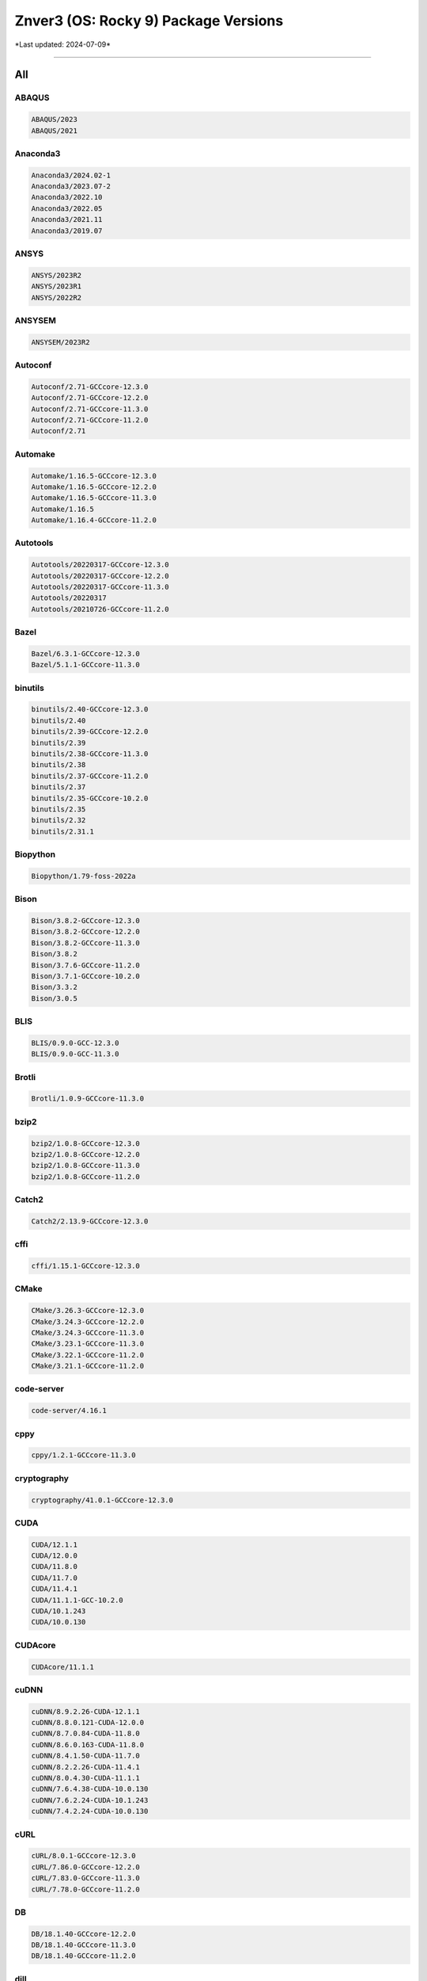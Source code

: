 Znver3 (OS: Rocky 9) Package Versions
=====================================

\*Last updated: 2024-07-09\*

------------------
  
All
^^^


ABAQUS
------

.. code-block::

    ABAQUS/2023
    ABAQUS/2021

Anaconda3
---------

.. code-block::

    Anaconda3/2024.02-1
    Anaconda3/2023.07-2
    Anaconda3/2022.10
    Anaconda3/2022.05
    Anaconda3/2021.11
    Anaconda3/2019.07

ANSYS
-----

.. code-block::

    ANSYS/2023R2
    ANSYS/2023R1
    ANSYS/2022R2

ANSYSEM
-------

.. code-block::

    ANSYSEM/2023R2

Autoconf
--------

.. code-block::

    Autoconf/2.71-GCCcore-12.3.0
    Autoconf/2.71-GCCcore-12.2.0
    Autoconf/2.71-GCCcore-11.3.0
    Autoconf/2.71-GCCcore-11.2.0
    Autoconf/2.71

Automake
--------

.. code-block::

    Automake/1.16.5-GCCcore-12.3.0
    Automake/1.16.5-GCCcore-12.2.0
    Automake/1.16.5-GCCcore-11.3.0
    Automake/1.16.5
    Automake/1.16.4-GCCcore-11.2.0

Autotools
---------

.. code-block::

    Autotools/20220317-GCCcore-12.3.0
    Autotools/20220317-GCCcore-12.2.0
    Autotools/20220317-GCCcore-11.3.0
    Autotools/20220317
    Autotools/20210726-GCCcore-11.2.0

Bazel
-----

.. code-block::

    Bazel/6.3.1-GCCcore-12.3.0
    Bazel/5.1.1-GCCcore-11.3.0

binutils
--------

.. code-block::

    binutils/2.40-GCCcore-12.3.0
    binutils/2.40
    binutils/2.39-GCCcore-12.2.0
    binutils/2.39
    binutils/2.38-GCCcore-11.3.0
    binutils/2.38
    binutils/2.37-GCCcore-11.2.0
    binutils/2.37
    binutils/2.35-GCCcore-10.2.0
    binutils/2.35
    binutils/2.32
    binutils/2.31.1

Biopython
---------

.. code-block::

    Biopython/1.79-foss-2022a

Bison
-----

.. code-block::

    Bison/3.8.2-GCCcore-12.3.0
    Bison/3.8.2-GCCcore-12.2.0
    Bison/3.8.2-GCCcore-11.3.0
    Bison/3.8.2
    Bison/3.7.6-GCCcore-11.2.0
    Bison/3.7.1-GCCcore-10.2.0
    Bison/3.3.2
    Bison/3.0.5

BLIS
----

.. code-block::

    BLIS/0.9.0-GCC-12.3.0
    BLIS/0.9.0-GCC-11.3.0

Brotli
------

.. code-block::

    Brotli/1.0.9-GCCcore-11.3.0

bzip2
-----

.. code-block::

    bzip2/1.0.8-GCCcore-12.3.0
    bzip2/1.0.8-GCCcore-12.2.0
    bzip2/1.0.8-GCCcore-11.3.0
    bzip2/1.0.8-GCCcore-11.2.0

Catch2
------

.. code-block::

    Catch2/2.13.9-GCCcore-12.3.0

cffi
----

.. code-block::

    cffi/1.15.1-GCCcore-12.3.0

CMake
-----

.. code-block::

    CMake/3.26.3-GCCcore-12.3.0
    CMake/3.24.3-GCCcore-12.2.0
    CMake/3.24.3-GCCcore-11.3.0
    CMake/3.23.1-GCCcore-11.3.0
    CMake/3.22.1-GCCcore-11.2.0
    CMake/3.21.1-GCCcore-11.2.0

code-server
-----------

.. code-block::

    code-server/4.16.1

cppy
----

.. code-block::

    cppy/1.2.1-GCCcore-11.3.0

cryptography
------------

.. code-block::

    cryptography/41.0.1-GCCcore-12.3.0

CUDA
----

.. code-block::

    CUDA/12.1.1
    CUDA/12.0.0
    CUDA/11.8.0
    CUDA/11.7.0
    CUDA/11.4.1
    CUDA/11.1.1-GCC-10.2.0
    CUDA/10.1.243
    CUDA/10.0.130

CUDAcore
--------

.. code-block::

    CUDAcore/11.1.1

cuDNN
-----

.. code-block::

    cuDNN/8.9.2.26-CUDA-12.1.1
    cuDNN/8.8.0.121-CUDA-12.0.0
    cuDNN/8.7.0.84-CUDA-11.8.0
    cuDNN/8.6.0.163-CUDA-11.8.0
    cuDNN/8.4.1.50-CUDA-11.7.0
    cuDNN/8.2.2.26-CUDA-11.4.1
    cuDNN/8.0.4.30-CUDA-11.1.1
    cuDNN/7.6.4.38-CUDA-10.0.130
    cuDNN/7.6.2.24-CUDA-10.1.243
    cuDNN/7.4.2.24-CUDA-10.0.130

cURL
----

.. code-block::

    cURL/8.0.1-GCCcore-12.3.0
    cURL/7.86.0-GCCcore-12.2.0
    cURL/7.83.0-GCCcore-11.3.0
    cURL/7.78.0-GCCcore-11.2.0

DB
--

.. code-block::

    DB/18.1.40-GCCcore-12.2.0
    DB/18.1.40-GCCcore-11.3.0
    DB/18.1.40-GCCcore-11.2.0

dill
----

.. code-block::

    dill/0.3.7-GCCcore-12.3.0
    dill/0.3.6-GCCcore-11.3.0

double-conversion
-----------------

.. code-block::

    double-conversion/3.3.0-GCCcore-12.3.0
    double-conversion/3.2.0-GCCcore-11.3.0
    double-conversion/3.1.5-GCCcore-11.2.0

Doxygen
-------

.. code-block::

    Doxygen/1.9.4-GCCcore-11.3.0

EasyBuild
---------

.. code-block::

    EasyBuild/4.9.2
    EasyBuild/4.9.1
    EasyBuild/4.8.1
    EasyBuild/4.8.0
    EasyBuild/4.7.2
    EasyBuild/4.7.1

Eigen
-----

.. code-block::

    Eigen/3.4.0-GCCcore-12.3.0
    Eigen/3.4.0-GCCcore-11.3.0
    Eigen/3.3.9-GCCcore-11.2.0

expat
-----

.. code-block::

    expat/2.5.0-GCCcore-12.3.0
    expat/2.4.9-GCCcore-12.2.0
    expat/2.4.8-GCCcore-11.3.0
    expat/2.4.1-GCCcore-11.2.0

FFTW
----

.. code-block::

    FFTW/3.3.10-GCC-12.3.0
    FFTW/3.3.10-GCC-11.3.0

FFTW.MPI
--------

.. code-block::

    FFTW.MPI/3.3.10-gompi-2022a

FLAC
----

.. code-block::

    FLAC/1.3.3-GCCcore-10.2.0

flatbuffers
-----------

.. code-block::

    flatbuffers/23.5.26-GCCcore-12.3.0
    flatbuffers/2.0.7-GCCcore-11.3.0

flatbuffers-python
------------------

.. code-block::

    flatbuffers-python/23.5.26-GCCcore-12.3.0
    flatbuffers-python/2.0-GCCcore-11.3.0

flex
----

.. code-block::

    flex/2.6.4-GCCcore-12.3.0
    flex/2.6.4-GCCcore-12.2.0
    flex/2.6.4-GCCcore-11.3.0
    flex/2.6.4-GCCcore-11.2.0
    flex/2.6.4-GCCcore-10.2.0
    flex/2.6.4

FlexiBLAS
---------

.. code-block::

    FlexiBLAS/3.2.0-GCC-11.3.0

flit
----

.. code-block::

    flit/3.9.0-GCCcore-12.3.0

fontconfig
----------

.. code-block::

    fontconfig/2.14.0-GCCcore-11.3.0

foss
----

.. code-block::

    foss/2022a

freetype
--------

.. code-block::

    freetype/2.12.1-GCCcore-11.3.0

GCC
---

.. code-block::

    GCC/12.3.0
    GCC/12.2.0
    GCC/11.3.0
    GCC/11.2.0
    GCC/10.2.0

GCCcore
-------

.. code-block::

    GCCcore/12.3.0
    GCCcore/12.2.0
    GCCcore/11.3.0
    GCCcore/11.2.0
    GCCcore/10.2.0

GDRCopy
-------

.. code-block::

    GDRCopy/2.3-GCCcore-12.2.0
    GDRCopy/2.3-GCCcore-11.3.0

gettext
-------

.. code-block::

    gettext/0.21-GCCcore-11.3.0
    gettext/0.21-GCCcore-11.2.0
    gettext/0.21.1-GCCcore-12.3.0
    gettext/0.21.1
    gettext/0.21

giflib
------

.. code-block::

    giflib/5.2.1-GCCcore-12.3.0
    giflib/5.2.1-GCCcore-11.3.0

git
---

.. code-block::

    git/2.41.0-GCCcore-12.3.0-nodocs
    git/2.36.0-GCCcore-11.3.0-nodocs
    git/2.33.1-GCCcore-11.2.0-nodocs

GMP
---

.. code-block::

    GMP/6.2.1-GCCcore-11.3.0
    GMP/6.2.1-GCCcore-11.2.0

gompi
-----

.. code-block::

    gompi/2022a

gperf
-----

.. code-block::

    gperf/3.1-GCCcore-11.3.0

groff
-----

.. code-block::

    groff/1.22.4-GCCcore-12.2.0
    groff/1.22.4-GCCcore-11.3.0
    groff/1.22.4-GCCcore-11.2.0

gzip
----

.. code-block::

    gzip/1.12-GCCcore-11.3.0

h5py
----

.. code-block::

    h5py/3.7.0-foss-2022a

hatchling
---------

.. code-block::

    hatchling/1.18.0-GCCcore-12.3.0

HDF5
----

.. code-block::

    HDF5/1.12.2-gompi-2022a

help2man
--------

.. code-block::

    help2man/1.49.3-GCCcore-12.3.0
    help2man/1.49.2-GCCcore-12.2.0
    help2man/1.49.2-GCCcore-11.3.0
    help2man/1.48.3-GCCcore-11.2.0
    help2man/1.47.16-GCCcore-10.2.0

HH-suite
--------

.. code-block::

    HH-suite/3.3.0-gompi-2022a

HMMER
-----

.. code-block::

    HMMER/3.3.2-gompi-2022a

hwloc
-----

.. code-block::

    hwloc/2.9.1-GCCcore-12.3.0
    hwloc/2.7.1-GCCcore-11.3.0

hypothesis
----------

.. code-block::

    hypothesis/6.82.0-GCCcore-12.3.0
    hypothesis/6.46.7-GCCcore-11.3.0

ICU
---

.. code-block::

    ICU/73.2-GCCcore-12.3.0
    ICU/71.1-GCCcore-11.3.0

intltool
--------

.. code-block::

    intltool/0.51.0-GCCcore-11.3.0

Java
----

.. code-block::

    Java/11.0.20
    Java/11.0.18

jbigkit
-------

.. code-block::

    jbigkit/2.1-GCCcore-11.3.0

JsonCpp
-------

.. code-block::

    JsonCpp/1.9.5-GCCcore-12.3.0
    JsonCpp/1.9.5-GCCcore-11.3.0

Julia
-----

.. code-block::

    Julia/1.9.0-linux-x86_64

Kalign
------

.. code-block::

    Kalign/3.3.5-GCCcore-11.3.0
    Kalign/3.3.2-GCCcore-11.2.0

libarchive
----------

.. code-block::

    libarchive/3.6.2-GCCcore-12.3.0
    libarchive/3.6.1-GCCcore-12.2.0
    libarchive/3.6.1-GCCcore-11.3.0
    libarchive/3.5.1-GCCcore-11.2.0

libdeflate
----------

.. code-block::

    libdeflate/1.10-GCCcore-11.3.0

libevent
--------

.. code-block::

    libevent/2.1.12-GCCcore-12.3.0
    libevent/2.1.12-GCCcore-11.3.0
    libevent/2.1.12-GCCcore-11.2.0

libfabric
---------

.. code-block::

    libfabric/1.18.0-GCCcore-12.3.0
    libfabric/1.15.1-GCCcore-11.3.0

libffi
------

.. code-block::

    libffi/3.4.4-GCCcore-12.3.0
    libffi/3.4.2-GCCcore-11.3.0
    libffi/3.4.2-GCCcore-11.2.0

libiconv
--------

.. code-block::

    libiconv/1.17-GCCcore-11.3.0

libjpeg-turbo
-------------

.. code-block::

    libjpeg-turbo/2.1.5.1-GCCcore-12.3.0
    libjpeg-turbo/2.1.3-GCCcore-11.3.0

libogg
------

.. code-block::

    libogg/1.3.4-GCCcore-10.2.0

libpciaccess
------------

.. code-block::

    libpciaccess/0.17-GCCcore-12.3.0
    libpciaccess/0.16-GCCcore-11.3.0

libpng
------

.. code-block::

    libpng/1.6.37-GCCcore-11.3.0

libreadline
-----------

.. code-block::

    libreadline/8.2-GCCcore-12.3.0
    libreadline/8.2-GCCcore-12.2.0
    libreadline/8.1-GCCcore-11.2.0
    libreadline/8.1.2-GCCcore-11.3.0

libsndfile
----------

.. code-block::

    libsndfile/1.0.28-GCCcore-10.2.0

LibTIFF
-------

.. code-block::

    LibTIFF/4.3.0-GCCcore-11.3.0

libtool
-------

.. code-block::

    libtool/2.4.7-GCCcore-12.3.0
    libtool/2.4.7-GCCcore-12.2.0
    libtool/2.4.7-GCCcore-11.3.0
    libtool/2.4.7
    libtool/2.4.6-GCCcore-11.2.0

libvorbis
---------

.. code-block::

    libvorbis/1.3.7-GCCcore-10.2.0

libxml2
-------

.. code-block::

    libxml2/2.9.13-GCCcore-11.3.0
    libxml2/2.9.10-GCCcore-11.2.0
    libxml2/2.11.4-GCCcore-12.3.0

libyaml
-------

.. code-block::

    libyaml/0.2.5-GCCcore-11.3.0
    libyaml/0.2.5-GCCcore-11.2.0

LMDB
----

.. code-block::

    LMDB/0.9.29-GCCcore-11.3.0

lz4
---

.. code-block::

    lz4/1.9.3-GCCcore-11.3.0

M4
--

.. code-block::

    M4/1.4.19-GCCcore-12.3.0
    M4/1.4.19-GCCcore-12.2.0
    M4/1.4.19-GCCcore-11.3.0
    M4/1.4.19-GCCcore-11.2.0
    M4/1.4.19
    M4/1.4.18-GCCcore-10.2.0
    M4/1.4.18

make
----

.. code-block::

    make/4.4.1-GCCcore-12.3.0
    make/4.3-GCCcore-11.3.0

Mamba
-----

.. code-block::

    Mamba/23.11.0-0
    Mamba/23.1.0-4

MATLAB
------

.. code-block::

    MATLAB/2023b
    MATLAB/2023b
    MATLAB/2022a
    MATLAB/2022a

matplotlib
----------

.. code-block::

    matplotlib/3.5.2-foss-2022a

Meson
-----

.. code-block::

    Meson/1.1.1-GCCcore-12.3.0
    Meson/0.62.1-GCCcore-11.3.0

NASM
----

.. code-block::

    NASM/2.16.01-GCCcore-12.3.0
    NASM/2.15.05-GCCcore-11.3.0

NCCL
----

.. code-block::

    NCCL/2.16.2-GCCcore-12.2.0-CUDA-12.0.0
    NCCL/2.12.12-GCCcore-11.3.0-CUDA-11.7.0

NCCL-tests
----------

.. code-block::

    NCCL-tests/2.13.6-GCC-11.3.0-CUDA-11.7.0

ncdu
----

.. code-block::

    ncdu/1.18-GCC-12.3.0

ncurses
-------

.. code-block::

    ncurses/6.4-GCCcore-12.3.0
    ncurses/6.3-GCCcore-12.2.0
    ncurses/6.3-GCCcore-11.3.0
    ncurses/6.3
    ncurses/6.2-GCCcore-11.2.0
    ncurses/6.2

networkx
--------

.. code-block::

    networkx/2.8.4-foss-2022a

Ninja
-----

.. code-block::

    Ninja/1.11.1-GCCcore-12.3.0
    Ninja/1.10.2-GCCcore-11.3.0

nsync
-----

.. code-block::

    nsync/1.26.0-GCCcore-12.3.0
    nsync/1.25.0-GCCcore-11.3.0

numactl
-------

.. code-block::

    numactl/2.0.16-GCCcore-12.3.0
    numactl/2.0.16-GCCcore-12.2.0
    numactl/2.0.14-GCCcore-11.3.0
    numactl/2.0.14-GCCcore-11.2.0

OpenBLAS
--------

.. code-block::

    OpenBLAS/0.3.20-GCC-11.3.0

OpenMPI
-------

.. code-block::

    OpenMPI/4.1.4-GCC-11.3.0

OpenSSL
-------

.. code-block::

    OpenSSL/1.1

p7zip
-----

.. code-block::

    p7zip/17.04-GCCcore-11.3.0

patchelf
--------

.. code-block::

    patchelf/0.18.0-GCCcore-12.3.0

PCRE
----

.. code-block::

    PCRE/8.45-GCCcore-11.3.0

Perl
----

.. code-block::

    Perl/5.36.1-GCCcore-12.3.0
    Perl/5.36.0-GCCcore-12.2.0
    Perl/5.34.1-GCCcore-11.3.0-minimal
    Perl/5.34.1-GCCcore-11.3.0
    Perl/5.34.0-GCCcore-11.2.0

Pillow
------

.. code-block::

    Pillow/9.1.1-GCCcore-11.3.0

pkgconf
-------

.. code-block::

    pkgconf/1.9.5-GCCcore-12.3.0
    pkgconf/1.9.3-GCCcore-12.2.0
    pkgconf/1.8.0-GCCcore-11.3.0
    pkgconf/1.8.0

pkgconfig
---------

.. code-block::

    pkgconfig/1.5.5-GCCcore-12.3.0-python
    pkgconfig/1.5.5-GCCcore-11.3.0-python

pkg-config
----------

.. code-block::

    pkg-config/0.29.2-GCCcore-11.2.0
    pkg-config/0.29.2-GCCcore-10.2.0

PMIx
----

.. code-block::

    PMIx/4.1.2-GCCcore-11.3.0

poetry
------

.. code-block::

    poetry/1.5.1-GCCcore-12.3.0

protobuf
--------

.. code-block::

    protobuf/3.19.4-GCCcore-11.3.0
    protobuf/3.17.3-GCCcore-11.2.0

protobuf-python
---------------

.. code-block::

    protobuf-python/3.19.4-GCCcore-11.3.0

pybind11
--------

.. code-block::

    pybind11/2.9.2-GCCcore-11.3.0
    pybind11/2.11.1-GCCcore-12.3.0

pytest-xdist
------------

.. code-block::

    pytest-xdist/2.5.0-GCCcore-11.3.0

Python
------

.. code-block::

    Python/3.9.6-GCCcore-11.2.0-bare
    Python/3.11.3-GCCcore-12.3.0
    Python/3.10.4-GCCcore-11.3.0-bare
    Python/3.10.4-GCCcore-11.3.0
    Python/2.7.18-GCCcore-11.3.0-bare

Python-bundle-PyPI
------------------

.. code-block::

    Python-bundle-PyPI/2023.06-GCCcore-12.3.0

PyYAML
------

.. code-block::

    PyYAML/6.0-GCCcore-11.3.0

Qhull
-----

.. code-block::

    Qhull/2020.2-GCCcore-11.3.0

Rust
----

.. code-block::

    Rust/1.70.0-GCCcore-12.3.0
    Rust/1.60.0-GCCcore-11.3.0

ScaLAPACK
---------

.. code-block::

    ScaLAPACK/2.2.0-gompi-2022a-fb

scikit-build
------------

.. code-block::

    scikit-build/0.17.6-GCCcore-12.3.0

SciPy-bundle
------------

.. code-block::

    SciPy-bundle/2022.05-foss-2022a

setuptools-rust
---------------

.. code-block::

    setuptools-rust/1.6.0-GCCcore-12.3.0

snappy
------

.. code-block::

    snappy/1.1.9-GCCcore-11.3.0

SQLite
------

.. code-block::

    SQLite/3.42.0-GCCcore-12.3.0
    SQLite/3.38.3-GCCcore-11.3.0
    SQLite/3.36-GCCcore-11.2.0

SWIG
----

.. code-block::

    SWIG/4.0.2-GCCcore-11.3.0

Szip
----

.. code-block::

    Szip/2.1.1-GCCcore-12.3.0
    Szip/2.1.1-GCCcore-11.3.0

Tcl
---

.. code-block::

    Tcl/8.6.13-GCCcore-12.3.0
    Tcl/8.6.12-GCCcore-11.3.0
    Tcl/8.6.11-GCCcore-11.2.0

Tk
--

.. code-block::

    Tk/8.6.12-GCCcore-11.3.0

Tkinter
-------

.. code-block::

    Tkinter/3.10.4-GCCcore-11.3.0

UCC
---

.. code-block::

    UCC/1.0.0-GCCcore-11.3.0

UCX
---

.. code-block::

    UCX/1.14.1-GCCcore-12.3.0
    UCX/1.13.1-GCCcore-12.2.0
    UCX/1.12.1-GCCcore-11.3.0
    UCX/1.11.2-GCCcore-11.2.0

UCX-CUDA
--------

.. code-block::

    UCX-CUDA/1.13.1-GCCcore-12.2.0-CUDA-12.0.0
    UCX-CUDA/1.12.1-GCCcore-11.3.0-CUDA-11.7.0

UnZip
-----

.. code-block::

    UnZip/6.0-GCCcore-12.3.0
    UnZip/6.0-GCCcore-11.3.0
    UnZip/6.0-GCCcore-11.2.0

util-linux
----------

.. code-block::

    util-linux/2.38-GCCcore-11.3.0

virtualenv
----------

.. code-block::

    virtualenv/20.23.1-GCCcore-12.3.0

X11
---

.. code-block::

    X11/20220504-GCCcore-11.3.0

xorg-macros
-----------

.. code-block::

    xorg-macros/1.20.0-GCCcore-12.3.0
    xorg-macros/1.19.3-GCCcore-11.3.0

XZ
--

.. code-block::

    XZ/5.4.2-GCCcore-12.3.0
    XZ/5.2.7-GCCcore-12.2.0
    XZ/5.2.5-GCCcore-11.3.0
    XZ/5.2.5-GCCcore-11.2.0

Zip
---

.. code-block::

    Zip/3.0-GCCcore-12.3.0
    Zip/3.0-GCCcore-11.3.0
    Zip/3.0-GCCcore-11.2.0

zlib
----

.. code-block::

    zlib/1.2.13-GCCcore-12.3.0
    zlib/1.2.13
    zlib/1.2.12-GCCcore-12.2.0
    zlib/1.2.12-GCCcore-11.3.0
    zlib/1.2.12
    zlib/1.2.11-GCCcore-11.2.0
    zlib/1.2.11-GCCcore-10.2.0
    zlib/1.2.11

zstd
----

.. code-block::

    zstd/1.5.2-GCCcore-11.3.0

------------------
  
Bio
^^^


Biopython
---------

.. code-block::

    Biopython/1.79-foss-2022a

HH-suite
--------

.. code-block::

    HH-suite/3.3.0-gompi-2022a

HMMER
-----

.. code-block::

    HMMER/3.3.2-gompi-2022a

Kalign
------

.. code-block::

    Kalign/3.3.5-GCCcore-11.3.0
    Kalign/3.3.2-GCCcore-11.2.0

------------------
  
Cae
^^^


ABAQUS
------

.. code-block::

    ABAQUS/2023
    ABAQUS/2021

------------------
  
Compiler
^^^^^^^^


GCC
---

.. code-block::

    GCC/12.3.0
    GCC/12.2.0
    GCC/11.3.0
    GCC/11.2.0
    GCC/10.2.0

GCCcore
-------

.. code-block::

    GCCcore/12.3.0
    GCCcore/12.2.0
    GCCcore/11.3.0
    GCCcore/11.2.0
    GCCcore/10.2.0

LLVM
----

.. code-block::

    LLVM/14.0.3-GCCcore-11.3.0

------------------
  
Data
^^^^


dill
----

.. code-block::

    dill/0.3.7-GCCcore-12.3.0
    dill/0.3.6-GCCcore-11.3.0

h5py
----

.. code-block::

    h5py/3.7.0-foss-2022a

HDF5
----

.. code-block::

    HDF5/1.12.2-gompi-2022a

LAME
----

.. code-block::

    LAME/3.100-GCCcore-11.3.0

netCDF
------

.. code-block::

    netCDF/4.9.0-gompi-2022a

------------------
  
Devel
^^^^^


Autoconf
--------

.. code-block::

    Autoconf/2.71-GCCcore-12.3.0
    Autoconf/2.71-GCCcore-12.2.0
    Autoconf/2.71-GCCcore-11.3.0
    Autoconf/2.71-GCCcore-11.2.0
    Autoconf/2.71

Automake
--------

.. code-block::

    Automake/1.16.5-GCCcore-12.3.0
    Automake/1.16.5-GCCcore-12.2.0
    Automake/1.16.5-GCCcore-11.3.0
    Automake/1.16.5
    Automake/1.16.4-GCCcore-11.2.0

Autotools
---------

.. code-block::

    Autotools/20220317-GCCcore-12.3.0
    Autotools/20220317-GCCcore-12.2.0
    Autotools/20220317-GCCcore-11.3.0
    Autotools/20220317
    Autotools/20210726-GCCcore-11.2.0

Bazel
-----

.. code-block::

    Bazel/6.3.1-GCCcore-12.3.0
    Bazel/5.1.1-GCCcore-11.3.0

Boost
-----

.. code-block::

    Boost/1.79.0-GCC-11.3.0

CMake
-----

.. code-block::

    CMake/3.26.3-GCCcore-12.3.0
    CMake/3.24.3-GCCcore-12.2.0
    CMake/3.24.3-GCCcore-11.3.0
    CMake/3.23.1-GCCcore-11.3.0
    CMake/3.22.1-GCCcore-11.2.0
    CMake/3.21.1-GCCcore-11.2.0

DBus
----

.. code-block::

    DBus/1.14.0-GCCcore-11.3.0

Doxygen
-------

.. code-block::

    Doxygen/1.9.4-GCCcore-11.3.0

flatbuffers
-----------

.. code-block::

    flatbuffers/23.5.26-GCCcore-12.3.0
    flatbuffers/2.0.7-GCCcore-11.3.0

flatbuffers-python
------------------

.. code-block::

    flatbuffers-python/23.5.26-GCCcore-12.3.0
    flatbuffers-python/2.0-GCCcore-11.3.0

GObject-Introspection
---------------------

.. code-block::

    GObject-Introspection/1.72.0-GCCcore-11.3.0

gperf
-----

.. code-block::

    gperf/3.1-GCCcore-11.3.0

intltool
--------

.. code-block::

    intltool/0.51.0-GCCcore-11.3.0

M4
--

.. code-block::

    M4/1.4.19-GCCcore-12.3.0
    M4/1.4.19-GCCcore-12.2.0
    M4/1.4.19-GCCcore-11.3.0
    M4/1.4.19-GCCcore-11.2.0
    M4/1.4.19
    M4/1.4.18-GCCcore-10.2.0
    M4/1.4.18

make
----

.. code-block::

    make/4.4.1-GCCcore-12.3.0
    make/4.3-GCCcore-11.3.0

Mako
----

.. code-block::

    Mako/1.2.0-GCCcore-11.3.0

ncurses
-------

.. code-block::

    ncurses/6.4-GCCcore-12.3.0
    ncurses/6.3-GCCcore-12.2.0
    ncurses/6.3-GCCcore-11.3.0
    ncurses/6.3
    ncurses/6.2-GCCcore-11.2.0
    ncurses/6.2

nsync
-----

.. code-block::

    nsync/1.26.0-GCCcore-12.3.0
    nsync/1.25.0-GCCcore-11.3.0

PCRE
----

.. code-block::

    PCRE/8.45-GCCcore-11.3.0

PCRE2
-----

.. code-block::

    PCRE2/10.40-GCCcore-11.3.0

pkgconf
-------

.. code-block::

    pkgconf/1.9.5-GCCcore-12.3.0
    pkgconf/1.9.3-GCCcore-12.2.0
    pkgconf/1.8.0-GCCcore-11.3.0
    pkgconf/1.8.0

pkgconfig
---------

.. code-block::

    pkgconfig/1.5.5-GCCcore-12.3.0-python
    pkgconfig/1.5.5-GCCcore-11.3.0-python

pkg-config
----------

.. code-block::

    pkg-config/0.29.2-GCCcore-11.2.0
    pkg-config/0.29.2-GCCcore-10.2.0

protobuf
--------

.. code-block::

    protobuf/3.19.4-GCCcore-11.3.0
    protobuf/3.17.3-GCCcore-11.2.0

protobuf-python
---------------

.. code-block::

    protobuf-python/3.19.4-GCCcore-11.3.0

Qt5
---

.. code-block::

    Qt5/5.15.5-GCCcore-11.3.0

SQLite
------

.. code-block::

    SQLite/3.42.0-GCCcore-12.3.0
    SQLite/3.38.3-GCCcore-11.3.0
    SQLite/3.36-GCCcore-11.2.0

SWIG
----

.. code-block::

    SWIG/4.0.2-GCCcore-11.3.0

xorg-macros
-----------

.. code-block::

    xorg-macros/1.20.0-GCCcore-12.3.0
    xorg-macros/1.19.3-GCCcore-11.3.0

------------------
  
Lang
^^^^


Anaconda3
---------

.. code-block::

    Anaconda3/2024.02-1
    Anaconda3/2023.07-2
    Anaconda3/2022.10
    Anaconda3/2022.05
    Anaconda3/2021.11
    Anaconda3/2019.07

Bison
-----

.. code-block::

    Bison/3.8.2-GCCcore-12.3.0
    Bison/3.8.2-GCCcore-12.2.0
    Bison/3.8.2-GCCcore-11.3.0
    Bison/3.8.2
    Bison/3.7.6-GCCcore-11.2.0
    Bison/3.7.1-GCCcore-10.2.0
    Bison/3.3.2
    Bison/3.0.5

flex
----

.. code-block::

    flex/2.6.4-GCCcore-12.3.0
    flex/2.6.4-GCCcore-12.2.0
    flex/2.6.4-GCCcore-11.3.0
    flex/2.6.4-GCCcore-11.2.0
    flex/2.6.4-GCCcore-10.2.0
    flex/2.6.4

FriBidi
-------

.. code-block::

    FriBidi/1.0.12-GCCcore-11.3.0

Java
----

.. code-block::

    Java/11.0.20
    Java/11.0.18

Julia
-----

.. code-block::

    Julia/1.9.0-linux-x86_64

Lua
---

.. code-block::

    Lua/5.4.4-GCCcore-11.3.0

Mamba
-----

.. code-block::

    Mamba/23.11.0-0
    Mamba/23.1.0-4

NASM
----

.. code-block::

    NASM/2.16.01-GCCcore-12.3.0
    NASM/2.15.05-GCCcore-11.3.0

nodejs
------

.. code-block::

    nodejs/16.15.1-GCCcore-11.3.0

Perl
----

.. code-block::

    Perl/5.36.1-GCCcore-12.3.0
    Perl/5.36.0-GCCcore-12.2.0
    Perl/5.34.1-GCCcore-11.3.0-minimal
    Perl/5.34.1-GCCcore-11.3.0
    Perl/5.34.0-GCCcore-11.2.0

Python
------

.. code-block::

    Python/3.9.6-GCCcore-11.2.0-bare
    Python/3.11.3-GCCcore-12.3.0
    Python/3.10.4-GCCcore-11.3.0-bare
    Python/3.10.4-GCCcore-11.3.0
    Python/2.7.18-GCCcore-11.3.0-bare

Python-bundle-PyPI
------------------

.. code-block::

    Python-bundle-PyPI/2023.06-GCCcore-12.3.0

Rust
----

.. code-block::

    Rust/1.70.0-GCCcore-12.3.0
    Rust/1.60.0-GCCcore-11.3.0

SciPy-bundle
------------

.. code-block::

    SciPy-bundle/2022.05-foss-2022a

Tcl
---

.. code-block::

    Tcl/8.6.13-GCCcore-12.3.0
    Tcl/8.6.12-GCCcore-11.3.0
    Tcl/8.6.11-GCCcore-11.2.0

Tkinter
-------

.. code-block::

    Tkinter/3.10.4-GCCcore-11.3.0

Yasm
----

.. code-block::

    Yasm/1.3.0-GCCcore-11.3.0

------------------
  
Lib
^^^


Brotli
------

.. code-block::

    Brotli/1.0.9-GCCcore-11.3.0

Catch2
------

.. code-block::

    Catch2/2.13.9-GCCcore-12.3.0

double-conversion
-----------------

.. code-block::

    double-conversion/3.3.0-GCCcore-12.3.0
    double-conversion/3.2.0-GCCcore-11.3.0
    double-conversion/3.1.5-GCCcore-11.2.0

ffnvcodec
---------

.. code-block::

    ffnvcodec/11.1.5.2

FLAC
----

.. code-block::

    FLAC/1.3.3-GCCcore-10.2.0

FlexiBLAS
---------

.. code-block::

    FlexiBLAS/3.2.0-GCC-11.3.0

GDRCopy
-------

.. code-block::

    GDRCopy/2.3-GCCcore-12.2.0
    GDRCopy/2.3-GCCcore-11.3.0

giflib
------

.. code-block::

    giflib/5.2.1-GCCcore-12.3.0
    giflib/5.2.1-GCCcore-11.3.0

graphite2
---------

.. code-block::

    graphite2/1.3.14-GCCcore-11.3.0

ICU
---

.. code-block::

    ICU/73.2-GCCcore-12.3.0
    ICU/71.1-GCCcore-11.3.0

JsonCpp
-------

.. code-block::

    JsonCpp/1.9.5-GCCcore-12.3.0
    JsonCpp/1.9.5-GCCcore-11.3.0

libdrm
------

.. code-block::

    libdrm/2.4.110-GCCcore-11.3.0

libevent
--------

.. code-block::

    libevent/2.1.12-GCCcore-12.3.0
    libevent/2.1.12-GCCcore-11.3.0
    libevent/2.1.12-GCCcore-11.2.0

libfabric
---------

.. code-block::

    libfabric/1.18.0-GCCcore-12.3.0
    libfabric/1.15.1-GCCcore-11.3.0

libffi
------

.. code-block::

    libffi/3.4.4-GCCcore-12.3.0
    libffi/3.4.2-GCCcore-11.3.0
    libffi/3.4.2-GCCcore-11.2.0

libgd
-----

.. code-block::

    libgd/2.3.3-GCCcore-11.3.0

libglvnd
--------

.. code-block::

    libglvnd/1.4.0-GCCcore-11.3.0

libiconv
--------

.. code-block::

    libiconv/1.17-GCCcore-11.3.0

libjpeg-turbo
-------------

.. code-block::

    libjpeg-turbo/2.1.5.1-GCCcore-12.3.0
    libjpeg-turbo/2.1.3-GCCcore-11.3.0

libogg
------

.. code-block::

    libogg/1.3.4-GCCcore-10.2.0

libpng
------

.. code-block::

    libpng/1.6.37-GCCcore-11.3.0

libreadline
-----------

.. code-block::

    libreadline/8.2-GCCcore-12.3.0
    libreadline/8.2-GCCcore-12.2.0
    libreadline/8.1-GCCcore-11.2.0
    libreadline/8.1.2-GCCcore-11.3.0

libsndfile
----------

.. code-block::

    libsndfile/1.0.28-GCCcore-10.2.0

LibTIFF
-------

.. code-block::

    LibTIFF/4.3.0-GCCcore-11.3.0

libtool
-------

.. code-block::

    libtool/2.4.7-GCCcore-12.3.0
    libtool/2.4.7-GCCcore-12.2.0
    libtool/2.4.7-GCCcore-11.3.0
    libtool/2.4.7
    libtool/2.4.6-GCCcore-11.2.0

libunwind
---------

.. code-block::

    libunwind/1.6.2-GCCcore-11.3.0

libvorbis
---------

.. code-block::

    libvorbis/1.3.7-GCCcore-10.2.0

libxml2
-------

.. code-block::

    libxml2/2.9.13-GCCcore-11.3.0
    libxml2/2.9.10-GCCcore-11.2.0
    libxml2/2.11.4-GCCcore-12.3.0

libyaml
-------

.. code-block::

    libyaml/0.2.5-GCCcore-11.3.0
    libyaml/0.2.5-GCCcore-11.2.0

LMDB
----

.. code-block::

    LMDB/0.9.29-GCCcore-11.3.0

lz4
---

.. code-block::

    lz4/1.9.3-GCCcore-11.3.0

NCCL
----

.. code-block::

    NCCL/2.16.2-GCCcore-12.2.0-CUDA-12.0.0
    NCCL/2.12.12-GCCcore-11.3.0-CUDA-11.7.0

NSPR
----

.. code-block::

    NSPR/4.34-GCCcore-11.3.0

NSS
---

.. code-block::

    NSS/3.79-GCCcore-11.3.0

PMIx
----

.. code-block::

    PMIx/4.1.2-GCCcore-11.3.0

pybind11
--------

.. code-block::

    pybind11/2.9.2-GCCcore-11.3.0
    pybind11/2.11.1-GCCcore-12.3.0

PyYAML
------

.. code-block::

    PyYAML/6.0-GCCcore-11.3.0

scikit-build
------------

.. code-block::

    scikit-build/0.17.6-GCCcore-12.3.0

snappy
------

.. code-block::

    snappy/1.1.9-GCCcore-11.3.0

UCC
---

.. code-block::

    UCC/1.0.0-GCCcore-11.3.0

UCX
---

.. code-block::

    UCX/1.14.1-GCCcore-12.3.0
    UCX/1.13.1-GCCcore-12.2.0
    UCX/1.12.1-GCCcore-11.3.0
    UCX/1.11.2-GCCcore-11.2.0

UCX-CUDA
--------

.. code-block::

    UCX-CUDA/1.13.1-GCCcore-12.2.0-CUDA-12.0.0
    UCX-CUDA/1.12.1-GCCcore-11.3.0-CUDA-11.7.0

zlib
----

.. code-block::

    zlib/1.2.13-GCCcore-12.3.0
    zlib/1.2.13
    zlib/1.2.12-GCCcore-12.2.0
    zlib/1.2.12-GCCcore-11.3.0
    zlib/1.2.12
    zlib/1.2.11-GCCcore-11.2.0
    zlib/1.2.11-GCCcore-10.2.0
    zlib/1.2.11

zstd
----

.. code-block::

    zstd/1.5.2-GCCcore-11.3.0

------------------
  
Math
^^^^


Eigen
-----

.. code-block::

    Eigen/3.4.0-GCCcore-12.3.0
    Eigen/3.4.0-GCCcore-11.3.0
    Eigen/3.3.9-GCCcore-11.2.0

GMP
---

.. code-block::

    GMP/6.2.1-GCCcore-11.3.0
    GMP/6.2.1-GCCcore-11.2.0

KaHIP
-----

.. code-block::

    KaHIP/3.14-gompi-2022a

libcerf
-------

.. code-block::

    libcerf/2.1-GCCcore-11.3.0

MATLAB
------

.. code-block::

    MATLAB/2023b
    MATLAB/2023b
    MATLAB/2022a
    MATLAB/2022a

METIS
-----

.. code-block::

    METIS/5.1.0-GCCcore-11.3.0

MPFR
----

.. code-block::

    MPFR/4.1.0-GCCcore-11.3.0

Qhull
-----

.. code-block::

    Qhull/2020.2-GCCcore-11.3.0

SCOTCH
------

.. code-block::

    SCOTCH/7.0.1-gompi-2022a

------------------
  
Mpi
^^^


OpenMPI
-------

.. code-block::

    OpenMPI/4.1.4-GCC-11.3.0

------------------
  
Numlib
^^^^^^


BLIS
----

.. code-block::

    BLIS/0.9.0-GCC-12.3.0
    BLIS/0.9.0-GCC-11.3.0

CGAL
----

.. code-block::

    CGAL/4.14.3-gompi-2022a

cuDNN
-----

.. code-block::

    cuDNN/8.9.2.26-CUDA-12.1.1
    cuDNN/8.8.0.121-CUDA-12.0.0
    cuDNN/8.7.0.84-CUDA-11.8.0
    cuDNN/8.6.0.163-CUDA-11.8.0
    cuDNN/8.4.1.50-CUDA-11.7.0
    cuDNN/8.2.2.26-CUDA-11.4.1
    cuDNN/8.0.4.30-CUDA-11.1.1
    cuDNN/7.6.4.38-CUDA-10.0.130
    cuDNN/7.6.2.24-CUDA-10.1.243
    cuDNN/7.4.2.24-CUDA-10.0.130

FFTW
----

.. code-block::

    FFTW/3.3.10-GCC-12.3.0
    FFTW/3.3.10-GCC-11.3.0

FFTW.MPI
--------

.. code-block::

    FFTW.MPI/3.3.10-gompi-2022a

OpenBLAS
--------

.. code-block::

    OpenBLAS/0.3.20-GCC-11.3.0

ScaLAPACK
---------

.. code-block::

    ScaLAPACK/2.2.0-gompi-2022a-fb

------------------
  
System
^^^^^^


CUDA
----

.. code-block::

    CUDA/12.1.1
    CUDA/12.0.0
    CUDA/11.8.0
    CUDA/11.7.0
    CUDA/11.4.1
    CUDA/11.1.1-GCC-10.2.0
    CUDA/10.1.243
    CUDA/10.0.130

CUDAcore
--------

.. code-block::

    CUDAcore/11.1.1

hwloc
-----

.. code-block::

    hwloc/2.9.1-GCCcore-12.3.0
    hwloc/2.7.1-GCCcore-11.3.0

libdeflate
----------

.. code-block::

    libdeflate/1.10-GCCcore-11.3.0

libpciaccess
------------

.. code-block::

    libpciaccess/0.17-GCCcore-12.3.0
    libpciaccess/0.16-GCCcore-11.3.0

OpenSSL
-------

.. code-block::

    OpenSSL/1.1

------------------
  
Toolchain
^^^^^^^^^


foss
----

.. code-block::

    foss/2022a

gompi
-----

.. code-block::

    gompi/2022a

------------------
  
Tools
^^^^^


ANSYS
-----

.. code-block::

    ANSYS/2023R2
    ANSYS/2023R1
    ANSYS/2022R2

binutils
--------

.. code-block::

    binutils/2.40-GCCcore-12.3.0
    binutils/2.40
    binutils/2.39-GCCcore-12.2.0
    binutils/2.39
    binutils/2.38-GCCcore-11.3.0
    binutils/2.38
    binutils/2.37-GCCcore-11.2.0
    binutils/2.37
    binutils/2.35-GCCcore-10.2.0
    binutils/2.35
    binutils/2.32
    binutils/2.31.1

bzip2
-----

.. code-block::

    bzip2/1.0.8-GCCcore-12.3.0
    bzip2/1.0.8-GCCcore-12.2.0
    bzip2/1.0.8-GCCcore-11.3.0
    bzip2/1.0.8-GCCcore-11.2.0

cffi
----

.. code-block::

    cffi/1.15.1-GCCcore-12.3.0

code-server
-----------

.. code-block::

    code-server/4.16.1

cppy
----

.. code-block::

    cppy/1.2.1-GCCcore-11.3.0

cryptography
------------

.. code-block::

    cryptography/41.0.1-GCCcore-12.3.0

cURL
----

.. code-block::

    cURL/8.0.1-GCCcore-12.3.0
    cURL/7.86.0-GCCcore-12.2.0
    cURL/7.83.0-GCCcore-11.3.0
    cURL/7.78.0-GCCcore-11.2.0

DB
--

.. code-block::

    DB/18.1.40-GCCcore-12.2.0
    DB/18.1.40-GCCcore-11.3.0
    DB/18.1.40-GCCcore-11.2.0

EasyBuild
---------

.. code-block::

    EasyBuild/4.9.2
    EasyBuild/4.9.1
    EasyBuild/4.8.1
    EasyBuild/4.8.0
    EasyBuild/4.7.2
    EasyBuild/4.7.1

expat
-----

.. code-block::

    expat/2.5.0-GCCcore-12.3.0
    expat/2.4.9-GCCcore-12.2.0
    expat/2.4.8-GCCcore-11.3.0
    expat/2.4.1-GCCcore-11.2.0

flit
----

.. code-block::

    flit/3.9.0-GCCcore-12.3.0

gettext
-------

.. code-block::

    gettext/0.21-GCCcore-11.3.0
    gettext/0.21-GCCcore-11.2.0
    gettext/0.21.1-GCCcore-12.3.0
    gettext/0.21.1
    gettext/0.21

git
---

.. code-block::

    git/2.41.0-GCCcore-12.3.0-nodocs
    git/2.36.0-GCCcore-11.3.0-nodocs
    git/2.33.1-GCCcore-11.2.0-nodocs

groff
-----

.. code-block::

    groff/1.22.4-GCCcore-12.2.0
    groff/1.22.4-GCCcore-11.3.0
    groff/1.22.4-GCCcore-11.2.0

gzip
----

.. code-block::

    gzip/1.12-GCCcore-11.3.0

hatchling
---------

.. code-block::

    hatchling/1.18.0-GCCcore-12.3.0

help2man
--------

.. code-block::

    help2man/1.49.3-GCCcore-12.3.0
    help2man/1.49.2-GCCcore-12.2.0
    help2man/1.49.2-GCCcore-11.3.0
    help2man/1.48.3-GCCcore-11.2.0
    help2man/1.47.16-GCCcore-10.2.0

hypothesis
----------

.. code-block::

    hypothesis/6.82.0-GCCcore-12.3.0
    hypothesis/6.46.7-GCCcore-11.3.0

libarchive
----------

.. code-block::

    libarchive/3.6.2-GCCcore-12.3.0
    libarchive/3.6.1-GCCcore-12.2.0
    libarchive/3.6.1-GCCcore-11.3.0
    libarchive/3.5.1-GCCcore-11.2.0

Meson
-----

.. code-block::

    Meson/1.1.1-GCCcore-12.3.0
    Meson/0.62.1-GCCcore-11.3.0

NCCL-tests
----------

.. code-block::

    NCCL-tests/2.13.6-GCC-11.3.0-CUDA-11.7.0

ncdu
----

.. code-block::

    ncdu/1.18-GCC-12.3.0

networkx
--------

.. code-block::

    networkx/2.8.4-foss-2022a

Ninja
-----

.. code-block::

    Ninja/1.11.1-GCCcore-12.3.0
    Ninja/1.10.2-GCCcore-11.3.0

numactl
-------

.. code-block::

    numactl/2.0.16-GCCcore-12.3.0
    numactl/2.0.16-GCCcore-12.2.0
    numactl/2.0.14-GCCcore-11.3.0
    numactl/2.0.14-GCCcore-11.2.0

p7zip
-----

.. code-block::

    p7zip/17.04-GCCcore-11.3.0

patchelf
--------

.. code-block::

    patchelf/0.18.0-GCCcore-12.3.0

poetry
------

.. code-block::

    poetry/1.5.1-GCCcore-12.3.0

pytest-xdist
------------

.. code-block::

    pytest-xdist/2.5.0-GCCcore-11.3.0

re2c
----

.. code-block::

    re2c/2.2-GCCcore-11.3.0

setuptools-rust
---------------

.. code-block::

    setuptools-rust/1.6.0-GCCcore-12.3.0

Szip
----

.. code-block::

    Szip/2.1.1-GCCcore-12.3.0
    Szip/2.1.1-GCCcore-11.3.0

UnZip
-----

.. code-block::

    UnZip/6.0-GCCcore-12.3.0
    UnZip/6.0-GCCcore-11.3.0
    UnZip/6.0-GCCcore-11.2.0

util-linux
----------

.. code-block::

    util-linux/2.38-GCCcore-11.3.0

virtualenv
----------

.. code-block::

    virtualenv/20.23.1-GCCcore-12.3.0

XZ
--

.. code-block::

    XZ/5.4.2-GCCcore-12.3.0
    XZ/5.2.7-GCCcore-12.2.0
    XZ/5.2.5-GCCcore-11.3.0
    XZ/5.2.5-GCCcore-11.2.0

Zip
---

.. code-block::

    Zip/3.0-GCCcore-12.3.0
    Zip/3.0-GCCcore-11.3.0
    Zip/3.0-GCCcore-11.2.0

------------------
  
Vis
^^^


cairo
-----

.. code-block::

    cairo/1.17.4-GCCcore-11.3.0

FFmpeg
------

.. code-block::

    FFmpeg/4.4.2-GCCcore-11.3.0

fontconfig
----------

.. code-block::

    fontconfig/2.14.0-GCCcore-11.3.0

freetype
--------

.. code-block::

    freetype/2.12.1-GCCcore-11.3.0

GLib
----

.. code-block::

    GLib/2.72.1-GCCcore-11.3.0

gnuplot
-------

.. code-block::

    gnuplot/5.4.4-GCCcore-11.3.0

HarfBuzz
--------

.. code-block::

    HarfBuzz/4.2.1-GCCcore-11.3.0

JasPer
------

.. code-block::

    JasPer/2.0.33-GCCcore-11.3.0

jbigkit
-------

.. code-block::

    jbigkit/2.1-GCCcore-11.3.0

libGLU
------

.. code-block::

    libGLU/9.0.2-GCCcore-11.3.0

matplotlib
----------

.. code-block::

    matplotlib/3.5.2-foss-2022a

Mesa
----

.. code-block::

    Mesa/22.0.3-GCCcore-11.3.0

Pango
-----

.. code-block::

    Pango/1.50.7-GCCcore-11.3.0

ParaView
--------

.. code-block::

    ParaView/5.10.1-foss-2022a-mpi

Pillow
------

.. code-block::

    Pillow/9.1.1-GCCcore-11.3.0

pixman
------

.. code-block::

    pixman/0.40.0-GCCcore-11.3.0

Tk
--

.. code-block::

    Tk/8.6.12-GCCcore-11.3.0

X11
---

.. code-block::

    X11/20220504-GCCcore-11.3.0

x264
----

.. code-block::

    x264/20220620-GCCcore-11.3.0

x265
----

.. code-block::

    x265/3.5-GCCcore-11.3.0
